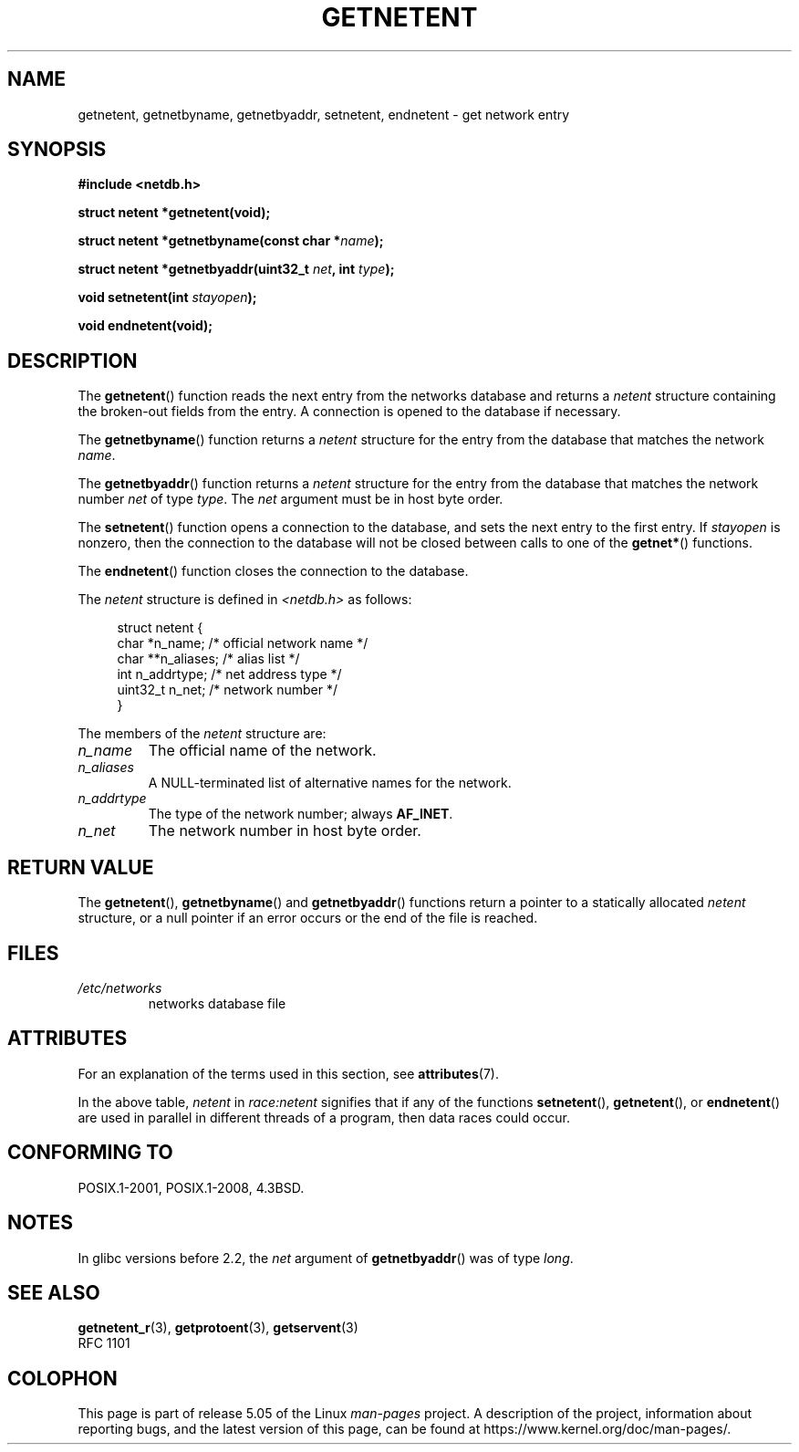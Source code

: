 .\" Copyright 1993 David Metcalfe (david@prism.demon.co.uk)
.\"
.\" %%%LICENSE_START(VERBATIM)
.\" Permission is granted to make and distribute verbatim copies of this
.\" manual provided the copyright notice and this permission notice are
.\" preserved on all copies.
.\"
.\" Permission is granted to copy and distribute modified versions of this
.\" manual under the conditions for verbatim copying, provided that the
.\" entire resulting derived work is distributed under the terms of a
.\" permission notice identical to this one.
.\"
.\" Since the Linux kernel and libraries are constantly changing, this
.\" manual page may be incorrect or out-of-date.  The author(s) assume no
.\" responsibility for errors or omissions, or for damages resulting from
.\" the use of the information contained herein.  The author(s) may not
.\" have taken the same level of care in the production of this manual,
.\" which is licensed free of charge, as they might when working
.\" professionally.
.\"
.\" Formatted or processed versions of this manual, if unaccompanied by
.\" the source, must acknowledge the copyright and authors of this work.
.\" %%%LICENSE_END
.\"
.\" References consulted:
.\"     Linux libc source code
.\"     Lewine's _POSIX Programmer's Guide_ (O'Reilly & Associates, 1991)
.\"     386BSD man pages
.\" Modified Sat Jul 24 21:48:06 1993 by Rik Faith (faith@cs.unc.edu)
.TH GETNETENT 3  2017-09-15 "GNU" "Linux Programmer's Manual"
.SH NAME
getnetent, getnetbyname, getnetbyaddr, setnetent, endnetent \-
get network entry
.SH SYNOPSIS
.nf
.B #include <netdb.h>
.PP
.B struct netent *getnetent(void);
.PP
.BI "struct netent *getnetbyname(const char *" name );
.PP
.BI "struct netent *getnetbyaddr(uint32_t " net ", int " type );
.PP
.BI "void setnetent(int " stayopen );
.PP
.B void endnetent(void);
.fi
.SH DESCRIPTION
The
.BR getnetent ()
function reads the next entry from the networks database
and returns a
.I netent
structure containing
the broken-out fields from the entry.
A connection is opened to the database if necessary.
.PP
The
.BR getnetbyname ()
function returns a
.I netent
structure
for the entry from the database
that matches the network
.IR name .
.PP
The
.BR getnetbyaddr ()
function returns a
.I netent
structure
for the entry from the database
that matches the network number
.I net
of type
.IR type .
The
.I net
argument must be in host byte order.
.PP
The
.BR setnetent ()
function opens a connection to the database,
and sets the next entry to the first entry.
If
.I stayopen
is nonzero,
then the connection to the database
will not be closed between calls to one of the
.BR getnet* ()
functions.
.PP
The
.BR endnetent ()
function closes the connection to the database.
.PP
The
.I netent
structure is defined in
.I <netdb.h>
as follows:
.PP
.in +4n
.EX
struct netent {
    char      *n_name;     /* official network name */
    char     **n_aliases;  /* alias list */
    int        n_addrtype; /* net address type */
    uint32_t   n_net;      /* network number */
}
.EE
.in
.PP
The members of the
.I netent
structure are:
.TP
.I n_name
The official name of the network.
.TP
.I n_aliases
A NULL-terminated list of alternative names for the network.
.TP
.I n_addrtype
The type of the network number; always
.BR AF_INET .
.TP
.I n_net
The network number in host byte order.
.SH RETURN VALUE
The
.BR getnetent (),
.BR getnetbyname ()
and
.BR getnetbyaddr ()
functions return a pointer to a
statically allocated
.I netent
structure, or a null pointer if an
error occurs or the end of the file is reached.
.SH FILES
.TP
.I /etc/networks
networks database file
.SH ATTRIBUTES
For an explanation of the terms used in this section, see
.BR attributes (7).
.TS
allbox;
lbw14 lb lbw25
l l l.
Interface	Attribute	Value
T{
.BR getnetent ()
T}	Thread safety	T{
MT-Unsafe race:netent
.br
race:netentbuf env locale
T}
T{
.BR getnetbyname ()
T}	Thread safety	T{
MT-Unsafe race:netbyname
.br
env locale
T}
T{
.BR getnetbyaddr ()
T}	Thread safety	T{
MT-Unsafe race:netbyaddr
.br
locale
T}
T{
.BR setnetent (),
.br
.BR endnetent ()
T}	Thread safety	T{
MT-Unsafe race:netent env
.br
locale
T}
.TE
.sp 1
In the above table,
.I netent
in
.I race:netent
signifies that if any of the functions
.BR setnetent (),
.BR getnetent (),
or
.BR endnetent ()
are used in parallel in different threads of a program,
then data races could occur.
.SH CONFORMING TO
POSIX.1-2001, POSIX.1-2008, 4.3BSD.
.SH NOTES
In glibc versions before 2.2, the
.I net
argument of
.BR getnetbyaddr ()
was of type
.IR long .
.SH SEE ALSO
.BR getnetent_r (3),
.BR getprotoent (3),
.BR getservent (3)
.\" .BR networks (5)
.br
RFC\ 1101
.SH COLOPHON
This page is part of release 5.05 of the Linux
.I man-pages
project.
A description of the project,
information about reporting bugs,
and the latest version of this page,
can be found at
\%https://www.kernel.org/doc/man\-pages/.
